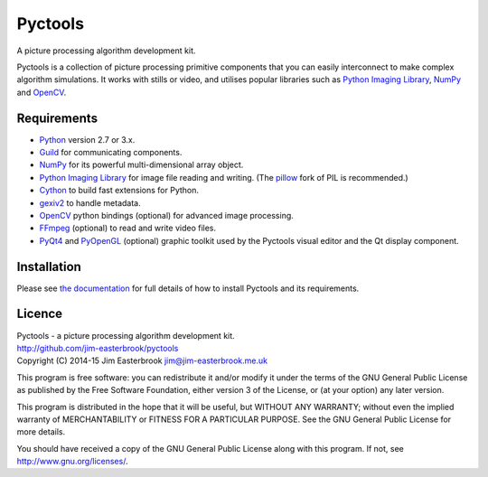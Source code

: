 Pyctools
========

A picture processing algorithm development kit.

Pyctools is a collection of picture processing primitive components that you can easily interconnect to make complex algorithm simulations.
It works with stills or video, and utilises popular libraries such as `Python Imaging Library <http://www.pythonware.com/products/pil/>`_, `NumPy <http://www.numpy.org/>`_ and `OpenCV <http://opencv.org/>`_.

.. image:: https://pythonhosted.org/pyctools.core/_images/editor_8.png

Requirements
------------

* `Python <https://www.python.org/>`_ version 2.7 or 3.x.
* `Guild <https://github.com/sparkslabs/guild>`_ for communicating components.
* `NumPy <http://www.numpy.org/>`_ for its powerful multi-dimensional array object.
* `Python Imaging Library <http://www.pythonware.com/products/pil/>`_ for image file reading and writing. (The `pillow <http://python-pillow.github.io/>`_ fork of PIL is recommended.)
* `Cython <http://cython.org/>`_ to build fast extensions for Python.
* `gexiv2 <https://wiki.gnome.org/Projects/gexiv2>`_ to handle metadata.
* `OpenCV <http://opencv.org/>`_ python bindings (optional) for advanced image processing.
* `FFmpeg <https://www.ffmpeg.org/>`_ (optional) to read and write video files.
* `PyQt4 <http://www.riverbankcomputing.com/software/pyqt/intro>`_ and `PyOpenGL <http://pyopengl.sourceforge.net/>`_ (optional) graphic toolkit used by the Pyctools visual editor and the Qt display component.

Installation
------------

Please see `the documentation <https://pythonhosted.org/pyctools.core/manual/installation.html>`_ for full details of how to install Pyctools and its requirements.

Licence
-------

| Pyctools - a picture processing algorithm development kit.
| http://github.com/jim-easterbrook/pyctools
| Copyright (C) 2014-15  Jim Easterbrook  jim@jim-easterbrook.me.uk

This program is free software: you can redistribute it and/or
modify it under the terms of the GNU General Public License as
published by the Free Software Foundation, either version 3 of the
License, or (at your option) any later version.

This program is distributed in the hope that it will be useful,
but WITHOUT ANY WARRANTY; without even the implied warranty of
MERCHANTABILITY or FITNESS FOR A PARTICULAR PURPOSE.  See the GNU
General Public License for more details.

You should have received a copy of the GNU General Public License
along with this program.  If not, see http://www.gnu.org/licenses/.
